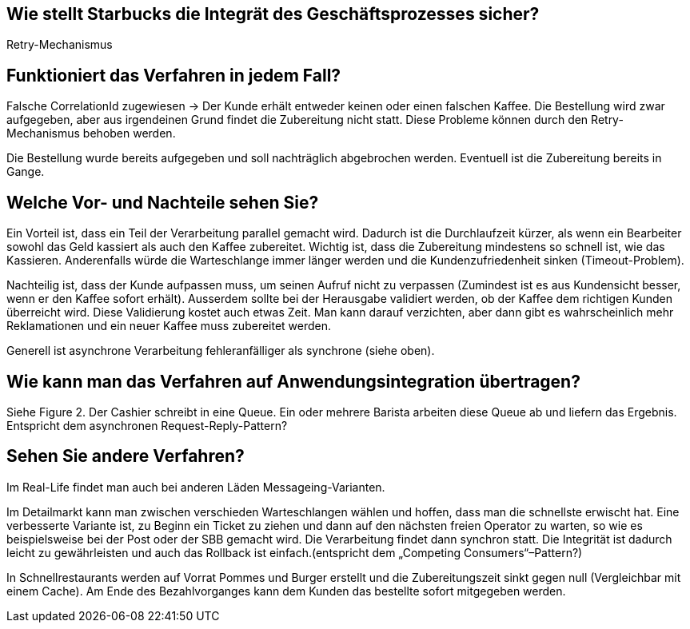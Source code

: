 //Bitte nur ein Satz pro Zeile, sonst kracht es beim Mergen gewaltig ??

== Wie stellt Starbucks die Integrät des Geschäftsprozesses sicher?

Retry-Mechanismus

== Funktioniert das Verfahren in jedem Fall?

Falsche CorrelationId zugewiesen -> Der Kunde erhält entweder keinen oder einen falschen Kaffee.
Die Bestellung wird zwar aufgegeben, aber aus irgendeinen Grund findet die Zubereitung nicht statt.
Diese Probleme können durch den Retry-Mechanismus behoben werden.

Die Bestellung wurde bereits aufgegeben und soll nachträglich abgebrochen werden.
Eventuell ist die Zubereitung bereits in Gange.


== Welche Vor- und Nachteile sehen Sie?

Ein Vorteil ist, dass ein Teil der Verarbeitung parallel gemacht wird.
Dadurch ist die Durchlaufzeit kürzer, als wenn ein Bearbeiter sowohl das Geld kassiert als auch den Kaffee zubereitet.
Wichtig ist, dass die Zubereitung mindestens so schnell ist, wie das Kassieren.
Anderenfalls würde die Warteschlange immer länger werden und die Kundenzufriedenheit sinken (Timeout-Problem).

Nachteilig ist, dass der Kunde aufpassen muss, um seinen Aufruf nicht zu verpassen (Zumindest ist es aus Kundensicht besser, wenn er den Kaffee sofort erhält).
Ausserdem sollte bei der Herausgabe validiert werden, ob der Kaffee dem richtigen Kunden überreicht wird.
Diese Validierung kostet auch etwas Zeit.
Man kann darauf verzichten, aber dann gibt es wahrscheinlich mehr Reklamationen und ein neuer Kaffee muss zubereitet werden.

Generell ist asynchrone Verarbeitung fehleranfälliger als synchrone (siehe oben).


== Wie kann man das Verfahren auf Anwendungsintegration übertragen?

Siehe Figure 2.
Der Cashier schreibt in eine Queue. Ein oder mehrere Barista arbeiten diese Queue ab und liefern das Ergebnis.
Entspricht dem asynchronen Request-Reply-Pattern?


== Sehen Sie andere Verfahren?

Im Real-Life findet man auch bei anderen Läden Messageing-Varianten.

Im Detailmarkt kann man zwischen verschieden Warteschlangen wählen und hoffen, dass man die schnellste erwischt hat.
Eine verbesserte Variante ist, zu Beginn ein Ticket zu ziehen und dann auf den nächsten freien Operator zu warten, so wie es beispielsweise bei der Post oder der SBB gemacht wird.
Die Verarbeitung findet dann synchron statt.
Die Integrität ist dadurch leicht zu gewährleisten und auch das Rollback ist einfach.(entspricht dem „Competing Consumers“–Pattern?)

In Schnellrestaurants werden auf Vorrat Pommes und Burger erstellt und die Zubereitungszeit sinkt gegen null (Vergleichbar mit einem Cache).
Am Ende des Bezahlvorganges kann dem Kunden das bestellte sofort mitgegeben werden.
